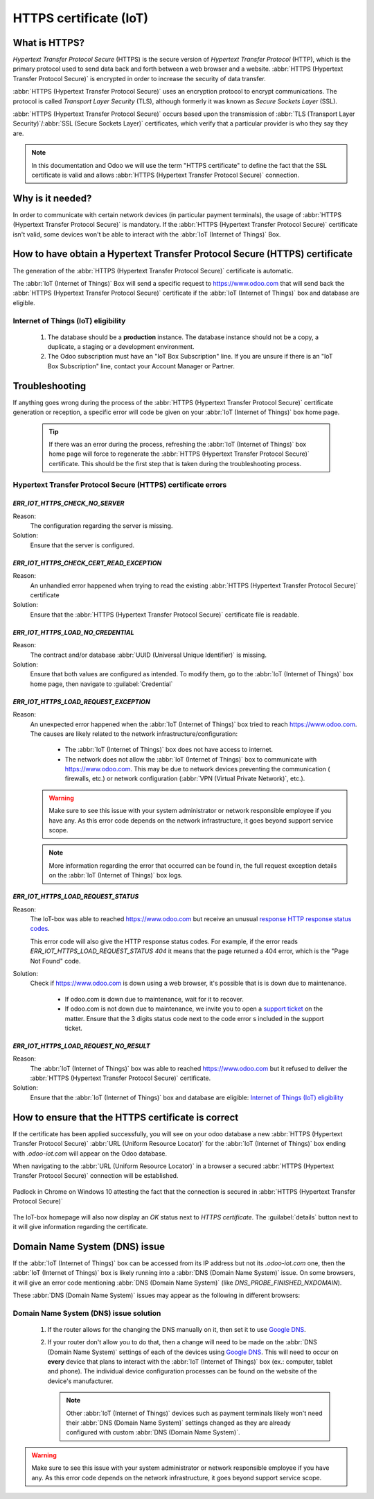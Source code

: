 =======================
HTTPS certificate (IoT)
=======================

What is HTTPS?
==============

*Hypertext Transfer Protocol Secure* (HTTPS) is the secure version of *Hypertext Transfer Protocol*
(HTTP), which is the primary protocol used to send data back and forth between a web browser and a
website. :abbr:`HTTPS (Hypertext Transfer Protocol Secure)` is encrypted in order to increase the
security of data transfer.

:abbr:`HTTPS (Hypertext Transfer Protocol Secure)` uses an encryption protocol to encrypt
communications. The protocol is called *Transport Layer Security* (TLS), although formerly it was
known as *Secure Sockets Layer* (SSL).

:abbr:`HTTPS (Hypertext Transfer Protocol Secure)` occurs based upon the transmission of
:abbr:`TLS (Transport Layer Security)`/:abbr:`SSL (Secure Sockets Layer)` certificates, which verify
that a particular provider is who they say they are.

.. note::
   In this documentation and Odoo we will use the term "HTTPS certificate"
   to define the fact that the SSL certificate is valid and allows
   :abbr:`HTTPS (Hypertext Transfer Protocol Secure)` connection.


Why is it needed?
=================

In order to communicate with certain network devices (in particular payment terminals), the usage of
:abbr:`HTTPS (Hypertext Transfer Protocol Secure)` is mandatory. If the
:abbr:`HTTPS (Hypertext Transfer Protocol Secure)` certificate isn't valid, some devices won't be
able to interact with the :abbr:`IoT (Internet of Things)` Box.


How to have obtain a Hypertext Transfer Protocol Secure (HTTPS) certificate
===========================================================================

The generation of the :abbr:`HTTPS (Hypertext Transfer Protocol Secure)` certificate is automatic.

The :abbr:`IoT (Internet of Things)` Box will send a specific request to `<https://www.odoo.com>`__
that will send back the :abbr:`HTTPS (Hypertext Transfer Protocol Secure)` certificate if the
:abbr:`IoT (Internet of Things)` box and database are eligible.

Internet of Things (IoT) eligibility
------------------------------------

 #. The database should be a **production** instance.
    The database instance should not be a copy, a duplicate, a staging or a development environment.
 #. The Odoo subscription must have an "IoT Box Subscription" line.
    If you are unsure if there is an "IoT Box Subscription" line, contact your Account Manager or
    Partner.

Troubleshooting
===============

If anything goes wrong during the process of the :abbr:`HTTPS (Hypertext Transfer Protocol Secure)`
certificate generation or reception, a specific error will code be given on your
:abbr:`IoT (Internet of Things)` box home page.


 .. tip::
    If there was an error during the process, refreshing the :abbr:`IoT (Internet of Things)` box
    home page will force to regenerate the :abbr:`HTTPS (Hypertext Transfer Protocol Secure)`
    certificate. This should be the first step that is taken during the troubleshooting process.


Hypertext Transfer Protocol Secure (HTTPS) certificate errors
-------------------------------------------------------------

`ERR_IOT_HTTPS_CHECK_NO_SERVER`
~~~~~~~~~~~~~~~~~~~~~~~~~~~~~~~

Reason:
    The configuration regarding the server is missing.

Solution:
    Ensure that the server is configured.

.. seealso::

   :doc:`connect`

`ERR_IOT_HTTPS_CHECK_CERT_READ_EXCEPTION`
~~~~~~~~~~~~~~~~~~~~~~~~~~~~~~~~~~~~~~~~~

Reason:
    An unhandled error happened when trying to read the existing
    :abbr:`HTTPS (Hypertext Transfer Protocol Secure)` certificate

Solution:
    Ensure that the :abbr:`HTTPS (Hypertext Transfer Protocol Secure)` certificate file is readable.

`ERR_IOT_HTTPS_LOAD_NO_CREDENTIAL`
~~~~~~~~~~~~~~~~~~~~~~~~~~~~~~~~~~

Reason:
    The contract and/or database :abbr:`UUID (Universal Unique Identifier)` is missing.

Solution:
    Ensure that both values are configured as intended.
    To modify them, go to the :abbr:`IoT (Internet of Things)` box home page, then navigate to
    :guilabel:`Credential`

`ERR_IOT_HTTPS_LOAD_REQUEST_EXCEPTION`
~~~~~~~~~~~~~~~~~~~~~~~~~~~~~~~~~~~~~~

Reason:
    An unexpected error happened when the :abbr:`IoT (Internet of Things)` box tried to reach
    `<https://www.odoo.com>`__. The causes are likely related to the network
    infrastructure/configuration:

     - The :abbr:`IoT (Internet of Things)` box does not have access to internet.
     - The network does not allow the :abbr:`IoT (Internet of Things)` box to communicate with
       `<https://www.odoo.com>`__.
       This may be due to network devices preventing the communication ( firewalls, etc.) or network
       configuration (:abbr:`VPN (Virtual Private Network)`, etc.).

    .. warning::
        Make sure to see this issue with your system administrator or network responsible employee
        if you have any.
        As this error code depends on the network infrastructure, it goes beyond support service
        scope.

        .. seealso::
           :doc:`../../../../services/support/what_can_i_expect`

    .. note::
        More information regarding the error that occurred can be found in, the full request
        exception details on the :abbr:`IoT (Internet of Things)` box logs.

`ERR_IOT_HTTPS_LOAD_REQUEST_STATUS`
~~~~~~~~~~~~~~~~~~~~~~~~~~~~~~~~~~~

Reason:
    The IoT-box was able to reached `<https://www.odoo.com>`__ but receive an unusual
    `response HTTP response status codes
    <https://developer.mozilla.org/en-US/docs/Web/HTTP/Status>`__.

    This error code will also give the HTTP response status codes. For example, if the error reads
    `ERR_IOT_HTTPS_LOAD_REQUEST_STATUS 404` it means that the page returned a 404 error, which is
    the "Page Not Found" code.

Solution:
    Check if `<https://www.odoo.com>`__ is down using a web browser, it's possible that is is down
    due to maintenance.

     - If odoo.com is down due to maintenance, wait for it to recover.
     - If odoo.com is not down due to maintenance, we invite you to open a
       `support ticket <https://www.odoo.com/help>`__ on the matter. Ensure that the 3 digits status
       code next to the code error s included in the support ticket.

`ERR_IOT_HTTPS_LOAD_REQUEST_NO_RESULT`
~~~~~~~~~~~~~~~~~~~~~~~~~~~~~~~~~~~~~~

Reason:
    The :abbr:`IoT (Internet of Things)` box was able to reached `<https://www.odoo.com>`__ but it
    refused to deliver the :abbr:`HTTPS (Hypertext Transfer Protocol Secure)` certificate.

Solution:
    Ensure that the :abbr:`IoT (Internet of Things)` box and database are eligible:
    `Internet of Things (IoT) eligibility`_


How to ensure that the HTTPS certificate is correct
===================================================

If the certificate has been applied successfully, you will see on your odoo database
a new :abbr:`HTTPS (Hypertext Transfer Protocol Secure)` :abbr:`URL (Uniform Resource Locator)` for
the :abbr:`IoT (Internet of Things)` box ending with `.odoo-iot.com` will appear on the Odoo
database.

.. image:: https_certificate_iot/odoo_new_domain.png
   :align: center

When navigating to the :abbr:`URL (Uniform Resource Locator)` in a browser a secured
:abbr:`HTTPS (Hypertext Transfer Protocol Secure)` connection will be established.

.. figure:: https_certificate_iot/secured_connection.png
   :align: center

   Padlock in Chrome on Windows 10 attesting the fact that the connection is secured in
   :abbr:`HTTPS (Hypertext Transfer Protocol Secure)`

The IoT-box homepage will also now display an `OK` status next to `HTTPS certificate`. The
:guilabel:`details` button next to it will give information regarding the certificate.

.. image:: https_certificate_iot/status_ok.png
   :align: center


Domain Name System (DNS) issue
==============================

If the :abbr:`IoT (Internet of Things)` box can be accessed from its IP address but not its
`.odoo-iot.com` one, then the :abbr:`IoT (Internet of Things)` box is likely running into a
:abbr:`DNS (Domain Name System)` issue. On some browsers, it will give an error code mentioning
:abbr:`DNS (Domain Name System)` (like `DNS_PROBE_FINISHED_NXDOMAIN`).

These :abbr:`DNS (Domain Name System)` issues may appear as the following in different browsers:

.. tabs::

   .. tab:: Chrome

      .. figure:: https_certificate_iot/dns/dns_chrome.png
         :align: center

         DNS issue on Chrome browser on Windows 10


   .. tab:: Firefox

      .. figure:: https_certificate_iot/dns/dns_firefox.png
         :align: center

         DNS issue on Firefox browser on Windows 10

   .. tab:: Edge

      .. figure:: https_certificate_iot/dns/dns_edge.png
         :align: center

         DNS issue on Edge browser on Windows 10



Domain Name System (DNS) issue solution
---------------------------------------

 #. If the router allows for the changing the DNS manually on it, then set it to use
    `Google DNS <https://developers.google.com/speed/public-dns>`__.
 #. If your router don't allow you to do that, then a change will need to be made on the
    :abbr:`DNS (Domain Name System)` settings of each of the devices using
    `Google DNS <https://developers.google.com/speed/public-dns>`__. This will need to occur on
    **every** device that plans to interact with the :abbr:`IoT (Internet of Things)` box (ex.:
    computer, tablet and phone). The individual device configuration processes can be found on the
    website of the device's manufacturer.

    .. note::
        Other :abbr:`IoT (Internet of Things)` devices such as payment terminals likely won't need
        their :abbr:`DNS (Domain Name System)` settings changed as they are already configured with
        custom :abbr:`DNS (Domain Name System)`.


.. warning::
    Make sure to see this issue with your system administrator or network responsible employee if
    you have any. As this error code depends on the network infrastructure, it goes beyond support
    service scope.

    .. seealso::
       :doc:`../../../../services/support/what_can_i_expect`
